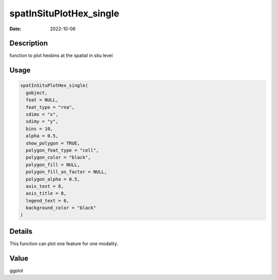 ========================
spatInSituPlotHex_single
========================

:Date: 2022-10-06

Description
===========

function to plot hexbins at the spatial in situ level

Usage
=====

.. code:: r

   spatInSituPlotHex_single(
     gobject,
     feat = NULL,
     feat_type = "rna",
     sdimx = "x",
     sdimy = "y",
     bins = 10,
     alpha = 0.5,
     show_polygon = TRUE,
     polygon_feat_type = "cell",
     polygon_color = "black",
     polygon_fill = NULL,
     polygon_fill_as_factor = NULL,
     polygon_alpha = 0.5,
     axis_text = 8,
     axis_title = 8,
     legend_text = 6,
     background_color = "black"
   )

Details
=======

This function can plot one feature for one modality.

Value
=====

ggplot
